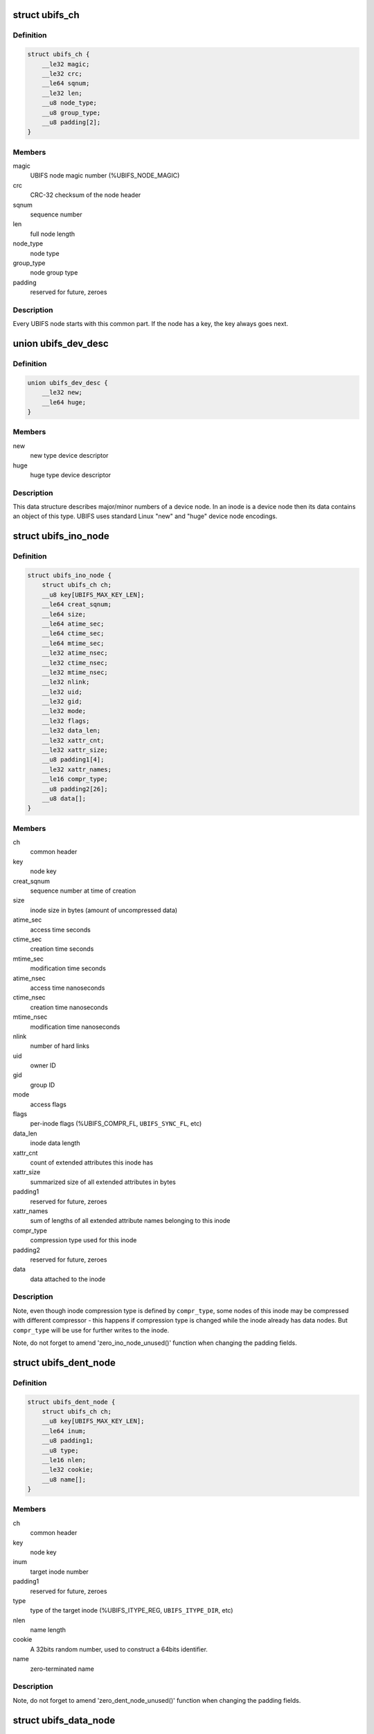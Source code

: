 .. -*- coding: utf-8; mode: rst -*-
.. src-file: fs/ubifs/ubifs-media.h

.. _`ubifs_ch`:

struct ubifs_ch
===============

.. c:type:: struct ubifs_ch

    common header node.

.. _`ubifs_ch.definition`:

Definition
----------

.. code-block:: c

    struct ubifs_ch {
        __le32 magic;
        __le32 crc;
        __le64 sqnum;
        __le32 len;
        __u8 node_type;
        __u8 group_type;
        __u8 padding[2];
    }

.. _`ubifs_ch.members`:

Members
-------

magic
    UBIFS node magic number (%UBIFS_NODE_MAGIC)

crc
    CRC-32 checksum of the node header

sqnum
    sequence number

len
    full node length

node_type
    node type

group_type
    node group type

padding
    reserved for future, zeroes

.. _`ubifs_ch.description`:

Description
-----------

Every UBIFS node starts with this common part. If the node has a key, the
key always goes next.

.. _`ubifs_dev_desc`:

union ubifs_dev_desc
====================

.. c:type:: struct ubifs_dev_desc

    device node descriptor.

.. _`ubifs_dev_desc.definition`:

Definition
----------

.. code-block:: c

    union ubifs_dev_desc {
        __le32 new;
        __le64 huge;
    }

.. _`ubifs_dev_desc.members`:

Members
-------

new
    new type device descriptor

huge
    huge type device descriptor

.. _`ubifs_dev_desc.description`:

Description
-----------

This data structure describes major/minor numbers of a device node. In an
inode is a device node then its data contains an object of this type. UBIFS
uses standard Linux "new" and "huge" device node encodings.

.. _`ubifs_ino_node`:

struct ubifs_ino_node
=====================

.. c:type:: struct ubifs_ino_node

    inode node.

.. _`ubifs_ino_node.definition`:

Definition
----------

.. code-block:: c

    struct ubifs_ino_node {
        struct ubifs_ch ch;
        __u8 key[UBIFS_MAX_KEY_LEN];
        __le64 creat_sqnum;
        __le64 size;
        __le64 atime_sec;
        __le64 ctime_sec;
        __le64 mtime_sec;
        __le32 atime_nsec;
        __le32 ctime_nsec;
        __le32 mtime_nsec;
        __le32 nlink;
        __le32 uid;
        __le32 gid;
        __le32 mode;
        __le32 flags;
        __le32 data_len;
        __le32 xattr_cnt;
        __le32 xattr_size;
        __u8 padding1[4];
        __le32 xattr_names;
        __le16 compr_type;
        __u8 padding2[26];
        __u8 data[];
    }

.. _`ubifs_ino_node.members`:

Members
-------

ch
    common header

key
    node key

creat_sqnum
    sequence number at time of creation

size
    inode size in bytes (amount of uncompressed data)

atime_sec
    access time seconds

ctime_sec
    creation time seconds

mtime_sec
    modification time seconds

atime_nsec
    access time nanoseconds

ctime_nsec
    creation time nanoseconds

mtime_nsec
    modification time nanoseconds

nlink
    number of hard links

uid
    owner ID

gid
    group ID

mode
    access flags

flags
    per-inode flags (%UBIFS_COMPR_FL, \ ``UBIFS_SYNC_FL``\ , etc)

data_len
    inode data length

xattr_cnt
    count of extended attributes this inode has

xattr_size
    summarized size of all extended attributes in bytes

padding1
    reserved for future, zeroes

xattr_names
    sum of lengths of all extended attribute names belonging to
    this inode

compr_type
    compression type used for this inode

padding2
    reserved for future, zeroes

data
    data attached to the inode

.. _`ubifs_ino_node.description`:

Description
-----------

Note, even though inode compression type is defined by \ ``compr_type``\ , some
nodes of this inode may be compressed with different compressor - this
happens if compression type is changed while the inode already has data
nodes. But \ ``compr_type``\  will be use for further writes to the inode.

Note, do not forget to amend 'zero_ino_node_unused()' function when changing
the padding fields.

.. _`ubifs_dent_node`:

struct ubifs_dent_node
======================

.. c:type:: struct ubifs_dent_node

    directory entry node.

.. _`ubifs_dent_node.definition`:

Definition
----------

.. code-block:: c

    struct ubifs_dent_node {
        struct ubifs_ch ch;
        __u8 key[UBIFS_MAX_KEY_LEN];
        __le64 inum;
        __u8 padding1;
        __u8 type;
        __le16 nlen;
        __le32 cookie;
        __u8 name[];
    }

.. _`ubifs_dent_node.members`:

Members
-------

ch
    common header

key
    node key

inum
    target inode number

padding1
    reserved for future, zeroes

type
    type of the target inode (%UBIFS_ITYPE_REG, \ ``UBIFS_ITYPE_DIR``\ , etc)

nlen
    name length

cookie
    A 32bits random number, used to construct a 64bits
    identifier.

name
    zero-terminated name

.. _`ubifs_dent_node.description`:

Description
-----------

Note, do not forget to amend 'zero_dent_node_unused()' function when
changing the padding fields.

.. _`ubifs_data_node`:

struct ubifs_data_node
======================

.. c:type:: struct ubifs_data_node

    data node.

.. _`ubifs_data_node.definition`:

Definition
----------

.. code-block:: c

    struct ubifs_data_node {
        struct ubifs_ch ch;
        __u8 key[UBIFS_MAX_KEY_LEN];
        __le32 size;
        __le16 compr_type;
        __le16 compr_size;
        __u8 data[];
    }

.. _`ubifs_data_node.members`:

Members
-------

ch
    common header

key
    node key

size
    uncompressed data size in bytes

compr_type
    compression type (%UBIFS_COMPR_NONE, \ ``UBIFS_COMPR_LZO``\ , etc)

compr_size
    compressed data size in bytes, only valid when data is encrypted

data
    data

.. _`ubifs_trun_node`:

struct ubifs_trun_node
======================

.. c:type:: struct ubifs_trun_node

    truncation node.

.. _`ubifs_trun_node.definition`:

Definition
----------

.. code-block:: c

    struct ubifs_trun_node {
        struct ubifs_ch ch;
        __le32 inum;
        __u8 padding[12];
        __le64 old_size;
        __le64 new_size;
    }

.. _`ubifs_trun_node.members`:

Members
-------

ch
    common header

inum
    truncated inode number

padding
    reserved for future, zeroes

old_size
    size before truncation

new_size
    size after truncation

.. _`ubifs_trun_node.description`:

Description
-----------

This node exists only in the journal and never goes to the main area. Note,
do not forget to amend 'zero_trun_node_unused()' function when changing the
padding fields.

.. _`ubifs_pad_node`:

struct ubifs_pad_node
=====================

.. c:type:: struct ubifs_pad_node

    padding node.

.. _`ubifs_pad_node.definition`:

Definition
----------

.. code-block:: c

    struct ubifs_pad_node {
        struct ubifs_ch ch;
        __le32 pad_len;
    }

.. _`ubifs_pad_node.members`:

Members
-------

ch
    common header

pad_len
    how many bytes after this node are unused (because padded)

.. _`ubifs_sb_node`:

struct ubifs_sb_node
====================

.. c:type:: struct ubifs_sb_node

    superblock node.

.. _`ubifs_sb_node.definition`:

Definition
----------

.. code-block:: c

    struct ubifs_sb_node {
        struct ubifs_ch ch;
        __u8 padding[2];
        __u8 key_hash;
        __u8 key_fmt;
        __le32 flags;
        __le32 min_io_size;
        __le32 leb_size;
        __le32 leb_cnt;
        __le32 max_leb_cnt;
        __le64 max_bud_bytes;
        __le32 log_lebs;
        __le32 lpt_lebs;
        __le32 orph_lebs;
        __le32 jhead_cnt;
        __le32 fanout;
        __le32 lsave_cnt;
        __le32 fmt_version;
        __le16 default_compr;
        __u8 padding1[2];
        __le32 rp_uid;
        __le32 rp_gid;
        __le64 rp_size;
        __le32 time_gran;
        __u8 uuid[16];
        __le32 ro_compat_version;
        __u8 hmac[UBIFS_MAX_HMAC_LEN];
        __u8 hmac_wkm[UBIFS_MAX_HMAC_LEN];
        __le16 hash_algo;
        __u8 padding2[3838];
    }

.. _`ubifs_sb_node.members`:

Members
-------

ch
    common header

padding
    reserved for future, zeroes

key_hash
    type of hash function used in keys

key_fmt
    format of the key

flags
    file-system flags (%UBIFS_FLG_BIGLPT, etc)

min_io_size
    minimal input/output unit size

leb_size
    logical eraseblock size in bytes

leb_cnt
    count of LEBs used by file-system

max_leb_cnt
    maximum count of LEBs used by file-system

max_bud_bytes
    maximum amount of data stored in buds

log_lebs
    log size in logical eraseblocks

lpt_lebs
    number of LEBs used for lprops table

orph_lebs
    number of LEBs used for recording orphans

jhead_cnt
    count of journal heads

fanout
    tree fanout (max. number of links per indexing node)

lsave_cnt
    number of LEB numbers in LPT's save table

fmt_version
    UBIFS on-flash format version

default_compr
    default compression algorithm (%UBIFS_COMPR_LZO, etc)

padding1
    reserved for future, zeroes

rp_uid
    reserve pool UID

rp_gid
    reserve pool GID

rp_size
    size of the reserved pool in bytes

time_gran
    time granularity in nanoseconds

uuid
    UUID generated when the file system image was created

ro_compat_version
    UBIFS R/O compatibility version

hmac
    HMAC to authenticate the superblock node

hmac_wkm
    HMAC of a well known message (the string "UBIFS") as a convenience
    to the user to check if the correct key is passed.

hash_algo
    The hash algo used for this filesystem (one of enum hash_algo)

padding2
    reserved for future, zeroes

.. _`ubifs_mst_node`:

struct ubifs_mst_node
=====================

.. c:type:: struct ubifs_mst_node

    master node.

.. _`ubifs_mst_node.definition`:

Definition
----------

.. code-block:: c

    struct ubifs_mst_node {
        struct ubifs_ch ch;
        __le64 highest_inum;
        __le64 cmt_no;
        __le32 flags;
        __le32 log_lnum;
        __le32 root_lnum;
        __le32 root_offs;
        __le32 root_len;
        __le32 gc_lnum;
        __le32 ihead_lnum;
        __le32 ihead_offs;
        __le64 index_size;
        __le64 total_free;
        __le64 total_dirty;
        __le64 total_used;
        __le64 total_dead;
        __le64 total_dark;
        __le32 lpt_lnum;
        __le32 lpt_offs;
        __le32 nhead_lnum;
        __le32 nhead_offs;
        __le32 ltab_lnum;
        __le32 ltab_offs;
        __le32 lsave_lnum;
        __le32 lsave_offs;
        __le32 lscan_lnum;
        __le32 empty_lebs;
        __le32 idx_lebs;
        __le32 leb_cnt;
        __u8 hash_root_idx[UBIFS_MAX_HASH_LEN];
        __u8 hash_lpt[UBIFS_MAX_HASH_LEN];
        __u8 hmac[UBIFS_MAX_HMAC_LEN];
        __u8 padding[152];
    }

.. _`ubifs_mst_node.members`:

Members
-------

ch
    common header

highest_inum
    highest inode number in the committed index

cmt_no
    commit number

flags
    various flags (%UBIFS_MST_DIRTY, etc)

log_lnum
    start of the log

root_lnum
    LEB number of the root indexing node

root_offs
    offset within \ ``root_lnum``\ 

root_len
    root indexing node length

gc_lnum
    LEB reserved for garbage collection (%-1 value means the LEB was
    not reserved and should be reserved on mount)

ihead_lnum
    LEB number of index head

ihead_offs
    offset of index head

index_size
    size of index on flash

total_free
    total free space in bytes

total_dirty
    total dirty space in bytes

total_used
    total used space in bytes (includes only data LEBs)

total_dead
    total dead space in bytes (includes only data LEBs)

total_dark
    total dark space in bytes (includes only data LEBs)

lpt_lnum
    LEB number of LPT root nnode

lpt_offs
    offset of LPT root nnode

nhead_lnum
    LEB number of LPT head

nhead_offs
    offset of LPT head

ltab_lnum
    LEB number of LPT's own lprops table

ltab_offs
    offset of LPT's own lprops table

lsave_lnum
    LEB number of LPT's save table (big model only)

lsave_offs
    offset of LPT's save table (big model only)

lscan_lnum
    LEB number of last LPT scan

empty_lebs
    number of empty logical eraseblocks

idx_lebs
    number of indexing logical eraseblocks

leb_cnt
    count of LEBs used by file-system

hash_root_idx
    the hash of the root index node

hash_lpt
    the hash of the LPT

hmac
    HMAC to authenticate the master node

padding
    reserved for future, zeroes

.. _`ubifs_ref_node`:

struct ubifs_ref_node
=====================

.. c:type:: struct ubifs_ref_node

    logical eraseblock reference node.

.. _`ubifs_ref_node.definition`:

Definition
----------

.. code-block:: c

    struct ubifs_ref_node {
        struct ubifs_ch ch;
        __le32 lnum;
        __le32 offs;
        __le32 jhead;
        __u8 padding[28];
    }

.. _`ubifs_ref_node.members`:

Members
-------

ch
    common header

lnum
    the referred logical eraseblock number

offs
    start offset in the referred LEB

jhead
    journal head number

padding
    reserved for future, zeroes

.. _`ubifs_auth_node`:

struct ubifs_auth_node
======================

.. c:type:: struct ubifs_auth_node

    node for authenticating other nodes

.. _`ubifs_auth_node.definition`:

Definition
----------

.. code-block:: c

    struct ubifs_auth_node {
        struct ubifs_ch ch;
        __u8 hmac[];
    }

.. _`ubifs_auth_node.members`:

Members
-------

ch
    common header

hmac
    The HMAC

.. _`ubifs_branch`:

struct ubifs_branch
===================

.. c:type:: struct ubifs_branch

    key/reference/length branch

.. _`ubifs_branch.definition`:

Definition
----------

.. code-block:: c

    struct ubifs_branch {
        __le32 lnum;
        __le32 offs;
        __le32 len;
        __u8 key[];
    }

.. _`ubifs_branch.members`:

Members
-------

lnum
    LEB number of the target node

offs
    offset within \ ``lnum``\ 

len
    target node length

key
    key

.. _`ubifs_branch.description`:

Description
-----------

In an authenticated UBIFS we have the hash of the referenced node after \ ``key``\ .
This can't be added to the struct type definition because \ ``key``\  is a
dynamically sized element already.

.. _`ubifs_idx_node`:

struct ubifs_idx_node
=====================

.. c:type:: struct ubifs_idx_node

    indexing node.

.. _`ubifs_idx_node.definition`:

Definition
----------

.. code-block:: c

    struct ubifs_idx_node {
        struct ubifs_ch ch;
        __le16 child_cnt;
        __le16 level;
        __u8 branches[];
    }

.. _`ubifs_idx_node.members`:

Members
-------

ch
    common header

child_cnt
    number of child index nodes

level
    tree level

branches
    LEB number / offset / length / key branches

.. _`ubifs_cs_node`:

struct ubifs_cs_node
====================

.. c:type:: struct ubifs_cs_node

    commit start node.

.. _`ubifs_cs_node.definition`:

Definition
----------

.. code-block:: c

    struct ubifs_cs_node {
        struct ubifs_ch ch;
        __le64 cmt_no;
    }

.. _`ubifs_cs_node.members`:

Members
-------

ch
    common header

cmt_no
    commit number

.. _`ubifs_orph_node`:

struct ubifs_orph_node
======================

.. c:type:: struct ubifs_orph_node

    orphan node.

.. _`ubifs_orph_node.definition`:

Definition
----------

.. code-block:: c

    struct ubifs_orph_node {
        struct ubifs_ch ch;
        __le64 cmt_no;
        __le64 inos[];
    }

.. _`ubifs_orph_node.members`:

Members
-------

ch
    common header

cmt_no
    commit number (also top bit is set on the last node of the commit)

inos
    inode numbers of orphans

.. This file was automatic generated / don't edit.

